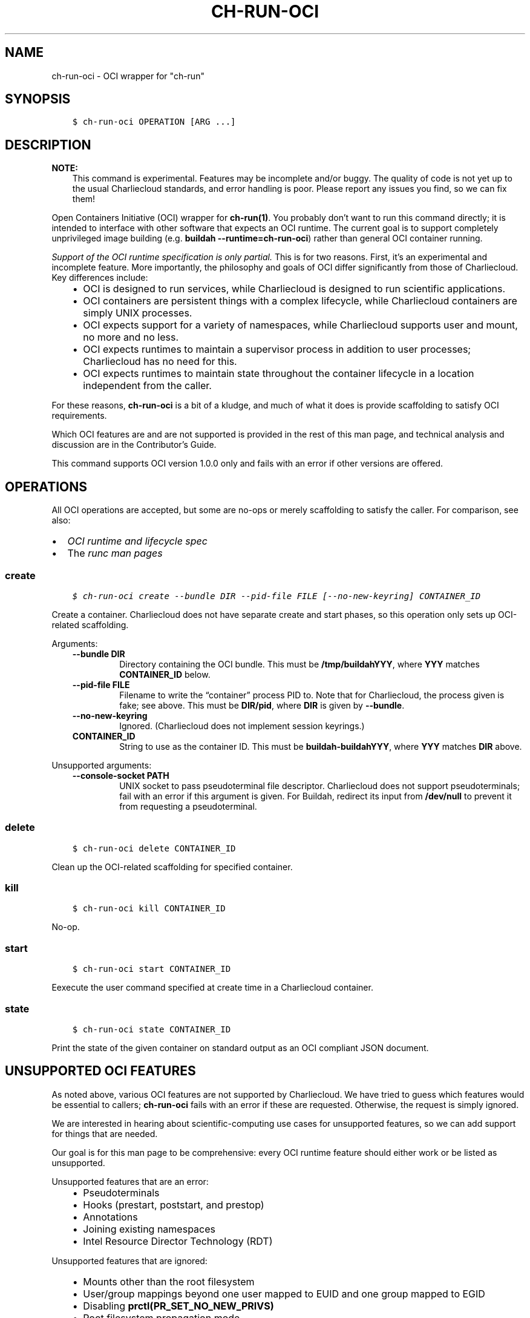 .\" Man page generated from reStructuredText.
.
.TH "CH-RUN-OCI" "1" "2023-06-28 11:54 -0400" "0.33" "Charliecloud"
.SH NAME
ch-run-oci \- OCI wrapper for "ch-run"
.
.nr rst2man-indent-level 0
.
.de1 rstReportMargin
\\$1 \\n[an-margin]
level \\n[rst2man-indent-level]
level margin: \\n[rst2man-indent\\n[rst2man-indent-level]]
-
\\n[rst2man-indent0]
\\n[rst2man-indent1]
\\n[rst2man-indent2]
..
.de1 INDENT
.\" .rstReportMargin pre:
. RS \\$1
. nr rst2man-indent\\n[rst2man-indent-level] \\n[an-margin]
. nr rst2man-indent-level +1
.\" .rstReportMargin post:
..
.de UNINDENT
. RE
.\" indent \\n[an-margin]
.\" old: \\n[rst2man-indent\\n[rst2man-indent-level]]
.nr rst2man-indent-level -1
.\" new: \\n[rst2man-indent\\n[rst2man-indent-level]]
.in \\n[rst2man-indent\\n[rst2man-indent-level]]u
..
.SH SYNOPSIS
.INDENT 0.0
.INDENT 3.5
.sp
.nf
.ft C
$ ch\-run\-oci OPERATION [ARG ...]
.ft P
.fi
.UNINDENT
.UNINDENT
.SH DESCRIPTION
.sp
\fBNOTE:\fP
.INDENT 0.0
.INDENT 3.5
This command is experimental. Features may be incomplete and/or buggy. The
quality of code is not yet up to the usual Charliecloud standards, and
error handling is poor. Please report any issues you find, so we can fix
them!
.UNINDENT
.UNINDENT
.sp
Open Containers Initiative (OCI) wrapper for \fBch\-run(1)\fP\&. You probably
don’t want to run this command directly; it is intended to interface with
other software that expects an OCI runtime. The current goal is to support
completely unprivileged image building (e.g. \fBbuildah
\-\-runtime=ch\-run\-oci\fP) rather than general OCI container running.
.sp
\fISupport of the OCI runtime specification is only partial.\fP This is for two
reasons. First, it’s an experimental and incomplete feature. More importantly,
the philosophy and goals of OCI differ significantly from those of
Charliecloud. Key differences include:
.INDENT 0.0
.INDENT 3.5
.INDENT 0.0
.IP \(bu 2
OCI is designed to run services, while Charliecloud is designed to run
scientific applications.
.IP \(bu 2
OCI containers are persistent things with a complex lifecycle, while
Charliecloud containers are simply UNIX processes.
.IP \(bu 2
OCI expects support for a variety of namespaces, while Charliecloud
supports user and mount, no more and no less.
.IP \(bu 2
OCI expects runtimes to maintain a supervisor process in addition to
user processes; Charliecloud has no need for this.
.IP \(bu 2
OCI expects runtimes to maintain state throughout the container lifecycle
in a location independent from the caller.
.UNINDENT
.UNINDENT
.UNINDENT
.sp
For these reasons, \fBch\-run\-oci\fP is a bit of a kludge, and much of what
it does is provide scaffolding to satisfy OCI requirements.
.sp
Which OCI features are and are not supported is provided in the rest of this
man page, and technical analysis and discussion are in the Contributor’s
Guide.
.sp
This command supports OCI version 1.0.0 only and fails with an error if other
versions are offered.
.SH OPERATIONS
.sp
All OCI operations are accepted, but some are no\-ops or merely scaffolding to
satisfy the caller. For comparison, see also:
.INDENT 0.0
.IP \(bu 2
\fI\%OCI runtime and lifecycle spec\fP
.IP \(bu 2
The \fI\%runc man pages\fP
.UNINDENT
.SS \fBcreate\fP
.INDENT 0.0
.INDENT 3.5
.sp
.nf
.ft C
$ ch\-run\-oci create \-\-bundle DIR \-\-pid\-file FILE [\-\-no\-new\-keyring] CONTAINER_ID
.ft P
.fi
.UNINDENT
.UNINDENT
.sp
Create a container. Charliecloud does not have separate create and start
phases, so this operation only sets up OCI\-related scaffolding.
.sp
Arguments:
.INDENT 0.0
.INDENT 3.5
.INDENT 0.0
.TP
.B \fB\-\-bundle DIR\fP
Directory containing the OCI bundle. This must be \fB/tmp/buildahYYY\fP,
where \fBYYY\fP matches \fBCONTAINER_ID\fP below.
.TP
.B \fB\-\-pid\-file FILE\fP
Filename to write the “container” process PID to. Note that for
Charliecloud, the process given is fake; see above. This must be
\fBDIR/pid\fP, where \fBDIR\fP is given by \fB\-\-bundle\fP\&.
.TP
.B \fB\-\-no\-new\-keyring\fP
Ignored. (Charliecloud does not implement session keyrings.)
.TP
.B \fBCONTAINER_ID\fP
String to use as the container ID. This must be
\fBbuildah\-buildahYYY\fP, where \fBYYY\fP matches \fBDIR\fP above.
.UNINDENT
.UNINDENT
.UNINDENT
.sp
Unsupported arguments:
.INDENT 0.0
.INDENT 3.5
.INDENT 0.0
.TP
.B \fB\-\-console\-socket PATH\fP
UNIX socket to pass pseudoterminal file descriptor. Charliecloud does not
support pseudoterminals; fail with an error if this argument is given. For
Buildah, redirect its input from \fB/dev/null\fP to prevent it from
requesting a pseudoterminal.
.UNINDENT
.UNINDENT
.UNINDENT
.SS \fBdelete\fP
.INDENT 0.0
.INDENT 3.5
.sp
.nf
.ft C
$ ch\-run\-oci delete CONTAINER_ID
.ft P
.fi
.UNINDENT
.UNINDENT
.sp
Clean up the OCI\-related scaffolding for specified container.
.SS \fBkill\fP
.INDENT 0.0
.INDENT 3.5
.sp
.nf
.ft C
$ ch\-run\-oci kill CONTAINER_ID
.ft P
.fi
.UNINDENT
.UNINDENT
.sp
No\-op.
.SS \fBstart\fP
.INDENT 0.0
.INDENT 3.5
.sp
.nf
.ft C
$ ch\-run\-oci start CONTAINER_ID
.ft P
.fi
.UNINDENT
.UNINDENT
.sp
Eexecute the user command specified at create time in a Charliecloud
container.
.SS \fBstate\fP
.INDENT 0.0
.INDENT 3.5
.sp
.nf
.ft C
$ ch\-run\-oci state CONTAINER_ID
.ft P
.fi
.UNINDENT
.UNINDENT
.sp
Print the state of the given container on standard output as an OCI compliant
JSON document.
.SH UNSUPPORTED OCI FEATURES
.sp
As noted above, various OCI features are not supported by Charliecloud. We
have tried to guess which features would be essential to callers;
\fBch\-run\-oci\fP fails with an error if these are requested. Otherwise, the
request is simply ignored.
.sp
We are interested in hearing about scientific\-computing use cases for
unsupported features, so we can add support for things that are needed.
.sp
Our goal is for this man page to be comprehensive: every OCI runtime feature
should either work or be listed as unsupported.
.sp
Unsupported features that are an error:
.INDENT 0.0
.INDENT 3.5
.INDENT 0.0
.IP \(bu 2
Pseudoterminals
.IP \(bu 2
Hooks (prestart, poststart, and prestop)
.IP \(bu 2
Annotations
.IP \(bu 2
Joining existing namespaces
.IP \(bu 2
Intel Resource Director Technology (RDT)
.UNINDENT
.UNINDENT
.UNINDENT
.sp
Unsupported features that are ignored:
.INDENT 0.0
.INDENT 3.5
.INDENT 0.0
.IP \(bu 2
Mounts other than the root filesystem
.IP \(bu 2
User/group mappings beyond one user mapped to EUID and one group mapped to
EGID
.IP \(bu 2
Disabling \fBprctl(PR_SET_NO_NEW_PRIVS)\fP
.IP \(bu 2
Root filesystem propagation mode
.IP \(bu 2
\fBsysctl\fP directives
.IP \(bu 2
masked and read\-only paths (remaining unprivileged protects you)
.IP \(bu 2
Capabilities
.IP \(bu 2
rlimits
.IP \(bu 2
Devices (all devices are inherited from the host)
.IP \(bu 2
cgroups
.IP \(bu 2
seccomp
.IP \(bu 2
SELinux
.IP \(bu 2
AppArmor
.IP \(bu 2
Container hostname setting
.UNINDENT
.UNINDENT
.UNINDENT
.SH ENVIRONMENT VARIABLES
.INDENT 0.0
.TP
.B \fBCH_LOG_FILE\fP
If set, append log chatter to this file, rather than standard error. This is
useful for debugging situations where standard error is consumed or lost.
.sp
Also sets verbose mode if not already set (equivalent to \fB\-\-verbose\fP).
.TP
.B \fBCH_LOG_FESTOON\fP
If set, prepend PID and timestamp to logged chatter.
.UNINDENT
.sp
\fBCH_RUN_OCI_HANG\fP
.INDENT 0.0
.INDENT 3.5
If set to the name of a command (e.g., \fBcreate\fP), sleep indefinitely
when that command is invoked. The purpose here is to halt a build so it can
be examined and debugged.
.UNINDENT
.UNINDENT
.SH REPORTING BUGS
.sp
If Charliecloud was obtained from your Linux distribution, use your
distribution’s bug reporting procedures.
.sp
Otherwise, report bugs to: \fI\%https://github.com/hpc/charliecloud/issues\fP
.SH SEE ALSO
.sp
charliecloud(7)
.sp
Full documentation at: <\fI\%https://hpc.github.io/charliecloud\fP>
.SH COPYRIGHT
2014–2022, Triad National Security, LLC and others
.\" Generated by docutils manpage writer.
.
